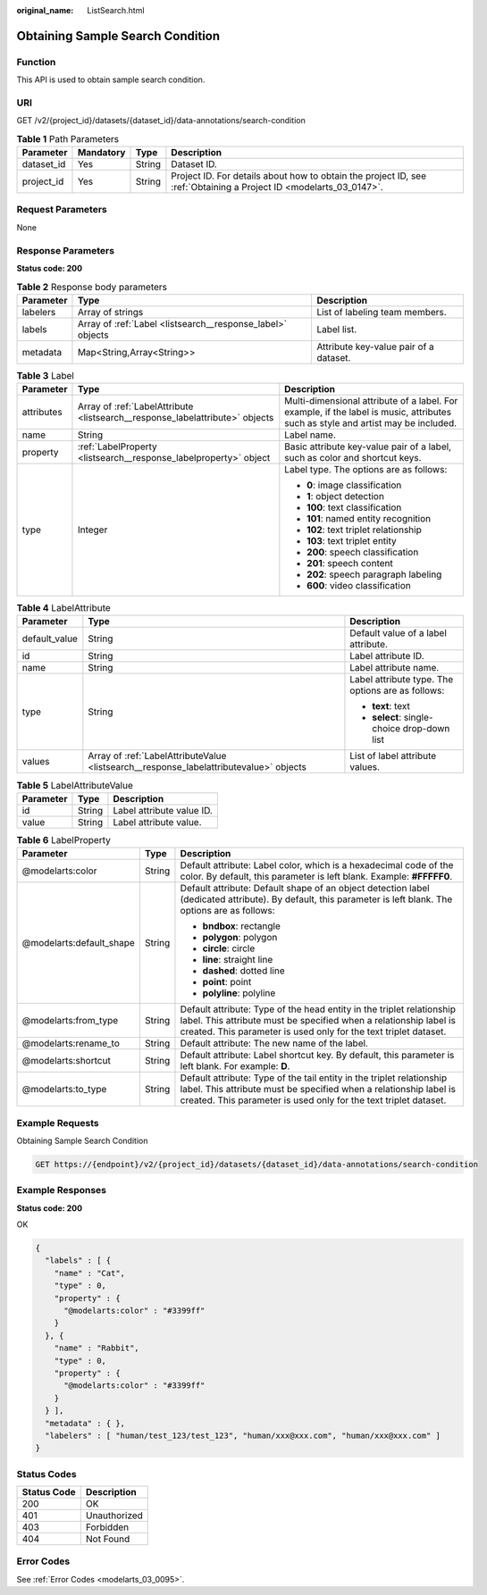:original_name: ListSearch.html

.. _ListSearch:

Obtaining Sample Search Condition
=================================

Function
--------

This API is used to obtain sample search condition.

URI
---

GET /v2/{project_id}/datasets/{dataset_id}/data-annotations/search-condition

.. table:: **Table 1** Path Parameters

   +------------+-----------+--------+--------------------------------------------------------------------------------------------------------------------+
   | Parameter  | Mandatory | Type   | Description                                                                                                        |
   +============+===========+========+====================================================================================================================+
   | dataset_id | Yes       | String | Dataset ID.                                                                                                        |
   +------------+-----------+--------+--------------------------------------------------------------------------------------------------------------------+
   | project_id | Yes       | String | Project ID. For details about how to obtain the project ID, see :ref:`Obtaining a Project ID <modelarts_03_0147>`. |
   +------------+-----------+--------+--------------------------------------------------------------------------------------------------------------------+

Request Parameters
------------------

None

Response Parameters
-------------------

**Status code: 200**

.. table:: **Table 2** Response body parameters

   +-----------+------------------------------------------------------------+----------------------------------------+
   | Parameter | Type                                                       | Description                            |
   +===========+============================================================+========================================+
   | labelers  | Array of strings                                           | List of labeling team members.         |
   +-----------+------------------------------------------------------------+----------------------------------------+
   | labels    | Array of :ref:`Label <listsearch__response_label>` objects | Label list.                            |
   +-----------+------------------------------------------------------------+----------------------------------------+
   | metadata  | Map<String,Array<String>>                                  | Attribute key-value pair of a dataset. |
   +-----------+------------------------------------------------------------+----------------------------------------+

.. _listsearch__response_label:

.. table:: **Table 3** Label

   +-----------------------+------------------------------------------------------------------------------+----------------------------------------------------------------------------------------------------------------------------------+
   | Parameter             | Type                                                                         | Description                                                                                                                      |
   +=======================+==============================================================================+==================================================================================================================================+
   | attributes            | Array of :ref:`LabelAttribute <listsearch__response_labelattribute>` objects | Multi-dimensional attribute of a label. For example, if the label is music, attributes such as style and artist may be included. |
   +-----------------------+------------------------------------------------------------------------------+----------------------------------------------------------------------------------------------------------------------------------+
   | name                  | String                                                                       | Label name.                                                                                                                      |
   +-----------------------+------------------------------------------------------------------------------+----------------------------------------------------------------------------------------------------------------------------------+
   | property              | :ref:`LabelProperty <listsearch__response_labelproperty>` object             | Basic attribute key-value pair of a label, such as color and shortcut keys.                                                      |
   +-----------------------+------------------------------------------------------------------------------+----------------------------------------------------------------------------------------------------------------------------------+
   | type                  | Integer                                                                      | Label type. The options are as follows:                                                                                          |
   |                       |                                                                              |                                                                                                                                  |
   |                       |                                                                              | -  **0**: image classification                                                                                                   |
   |                       |                                                                              | -  **1**: object detection                                                                                                       |
   |                       |                                                                              | -  **100**: text classification                                                                                                  |
   |                       |                                                                              | -  **101**: named entity recognition                                                                                             |
   |                       |                                                                              | -  **102**: text triplet relationship                                                                                            |
   |                       |                                                                              | -  **103**: text triplet entity                                                                                                  |
   |                       |                                                                              | -  **200**: speech classification                                                                                                |
   |                       |                                                                              | -  **201**: speech content                                                                                                       |
   |                       |                                                                              | -  **202**: speech paragraph labeling                                                                                            |
   |                       |                                                                              | -  **600**: video classification                                                                                                 |
   +-----------------------+------------------------------------------------------------------------------+----------------------------------------------------------------------------------------------------------------------------------+

.. _listsearch__response_labelattribute:

.. table:: **Table 4** LabelAttribute

   +-----------------------+----------------------------------------------------------------------------------------+---------------------------------------------------+
   | Parameter             | Type                                                                                   | Description                                       |
   +=======================+========================================================================================+===================================================+
   | default_value         | String                                                                                 | Default value of a label attribute.               |
   +-----------------------+----------------------------------------------------------------------------------------+---------------------------------------------------+
   | id                    | String                                                                                 | Label attribute ID.                               |
   +-----------------------+----------------------------------------------------------------------------------------+---------------------------------------------------+
   | name                  | String                                                                                 | Label attribute name.                             |
   +-----------------------+----------------------------------------------------------------------------------------+---------------------------------------------------+
   | type                  | String                                                                                 | Label attribute type. The options are as follows: |
   |                       |                                                                                        |                                                   |
   |                       |                                                                                        | -  **text**: text                                 |
   |                       |                                                                                        | -  **select**: single-choice drop-down list       |
   +-----------------------+----------------------------------------------------------------------------------------+---------------------------------------------------+
   | values                | Array of :ref:`LabelAttributeValue <listsearch__response_labelattributevalue>` objects | List of label attribute values.                   |
   +-----------------------+----------------------------------------------------------------------------------------+---------------------------------------------------+

.. _listsearch__response_labelattributevalue:

.. table:: **Table 5** LabelAttributeValue

   ========= ====== =========================
   Parameter Type   Description
   ========= ====== =========================
   id        String Label attribute value ID.
   value     String Label attribute value.
   ========= ====== =========================

.. _listsearch__response_labelproperty:

.. table:: **Table 6** LabelProperty

   +--------------------------+-----------------------+----------------------------------------------------------------------------------------------------------------------------------------------------------------------------------------------------------------+
   | Parameter                | Type                  | Description                                                                                                                                                                                                    |
   +==========================+=======================+================================================================================================================================================================================================================+
   | @modelarts:color         | String                | Default attribute: Label color, which is a hexadecimal code of the color. By default, this parameter is left blank. Example: **#FFFFF0**.                                                                      |
   +--------------------------+-----------------------+----------------------------------------------------------------------------------------------------------------------------------------------------------------------------------------------------------------+
   | @modelarts:default_shape | String                | Default attribute: Default shape of an object detection label (dedicated attribute). By default, this parameter is left blank. The options are as follows:                                                     |
   |                          |                       |                                                                                                                                                                                                                |
   |                          |                       | -  **bndbox**: rectangle                                                                                                                                                                                       |
   |                          |                       | -  **polygon**: polygon                                                                                                                                                                                        |
   |                          |                       | -  **circle**: circle                                                                                                                                                                                          |
   |                          |                       | -  **line**: straight line                                                                                                                                                                                     |
   |                          |                       | -  **dashed**: dotted line                                                                                                                                                                                     |
   |                          |                       | -  **point**: point                                                                                                                                                                                            |
   |                          |                       | -  **polyline**: polyline                                                                                                                                                                                      |
   +--------------------------+-----------------------+----------------------------------------------------------------------------------------------------------------------------------------------------------------------------------------------------------------+
   | @modelarts:from_type     | String                | Default attribute: Type of the head entity in the triplet relationship label. This attribute must be specified when a relationship label is created. This parameter is used only for the text triplet dataset. |
   +--------------------------+-----------------------+----------------------------------------------------------------------------------------------------------------------------------------------------------------------------------------------------------------+
   | @modelarts:rename_to     | String                | Default attribute: The new name of the label.                                                                                                                                                                  |
   +--------------------------+-----------------------+----------------------------------------------------------------------------------------------------------------------------------------------------------------------------------------------------------------+
   | @modelarts:shortcut      | String                | Default attribute: Label shortcut key. By default, this parameter is left blank. For example: **D**.                                                                                                           |
   +--------------------------+-----------------------+----------------------------------------------------------------------------------------------------------------------------------------------------------------------------------------------------------------+
   | @modelarts:to_type       | String                | Default attribute: Type of the tail entity in the triplet relationship label. This attribute must be specified when a relationship label is created. This parameter is used only for the text triplet dataset. |
   +--------------------------+-----------------------+----------------------------------------------------------------------------------------------------------------------------------------------------------------------------------------------------------------+

Example Requests
----------------

Obtaining Sample Search Condition

.. code-block:: text

   GET https://{endpoint}/v2/{project_id}/datasets/{dataset_id}/data-annotations/search-condition

Example Responses
-----------------

**Status code: 200**

OK

.. code-block::

   {
     "labels" : [ {
       "name" : "Cat",
       "type" : 0,
       "property" : {
         "@modelarts:color" : "#3399ff"
       }
     }, {
       "name" : "Rabbit",
       "type" : 0,
       "property" : {
         "@modelarts:color" : "#3399ff"
       }
     } ],
     "metadata" : { },
     "labelers" : [ "human/test_123/test_123", "human/xxx@xxx.com", "human/xxx@xxx.com" ]
   }

Status Codes
------------

=========== ============
Status Code Description
=========== ============
200         OK
401         Unauthorized
403         Forbidden
404         Not Found
=========== ============

Error Codes
-----------

See :ref:`Error Codes <modelarts_03_0095>`.
